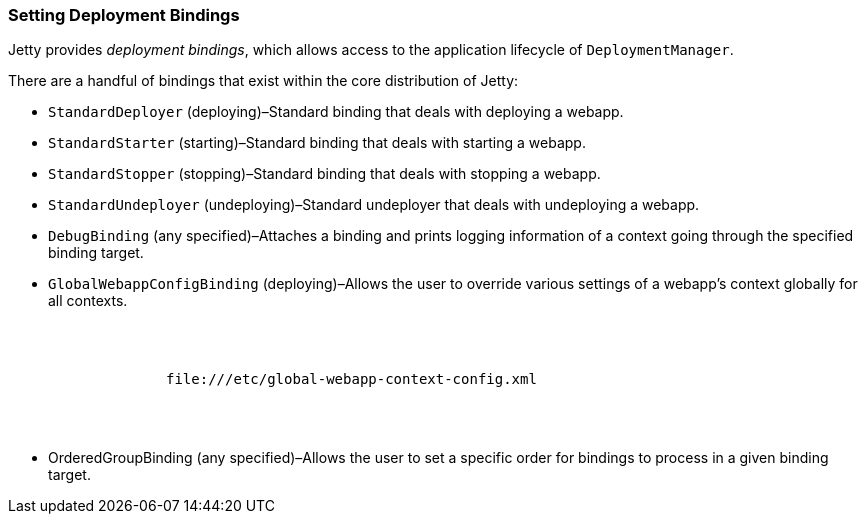 //
//  ========================================================================
//  Copyright (c) 1995-2018 Mort Bay Consulting Pty. Ltd.
//  ========================================================================
//  All rights reserved. This program and the accompanying materials
//  are made available under the terms of the Eclipse Public License v1.0
//  and Apache License v2.0 which accompanies this distribution.
//
//      The Eclipse Public License is available at
//      http://www.eclipse.org/legal/epl-v10.html
//
//      The Apache License v2.0 is available at
//      http://www.opensource.org/licenses/apache2.0.php
//
//  You may elect to redistribute this code under either of these licenses.
//  ========================================================================
//

[[setting-deployment-bindings]]
=== Setting Deployment Bindings

Jetty provides __deployment bindings__, which allows access to the application lifecycle of `DeploymentManager`.

There are a handful of bindings that exist within the core distribution of Jetty:

* `StandardDeployer` (deploying)–Standard binding that deals with deploying a webapp.
* `StandardStarter` (starting)–Standard binding that deals with starting a webapp.
* `StandardStopper` (stopping)–Standard binding that deals with stopping a webapp.
* `StandardUndeployer` (undeploying)–Standard undeployer that deals with undeploying a webapp.
* `DebugBinding` (any specified)–Attaches a binding and prints logging information of a context going through the specified binding target.
* `GlobalWebappConfigBinding` (deploying)–Allows the user to override various settings of a webapp's context globally for all contexts.
+
[source, xml, subs="{sub-order}"]
----
        <Call name="addLifeCycleBinding">
          <Arg>
            <New class="org.eclipse.jetty.deploy.bindings.GlobalWebappConfigBinding" >
              <Set name="jettyXml">file://<Property name="jetty.home" default="." />/etc/global-webapp-context-config.xml</Set>
            </New>
          </Arg>
        </Call>

----
* OrderedGroupBinding (any specified)–Allows the user to set a specific order for bindings to process in a given binding target.
